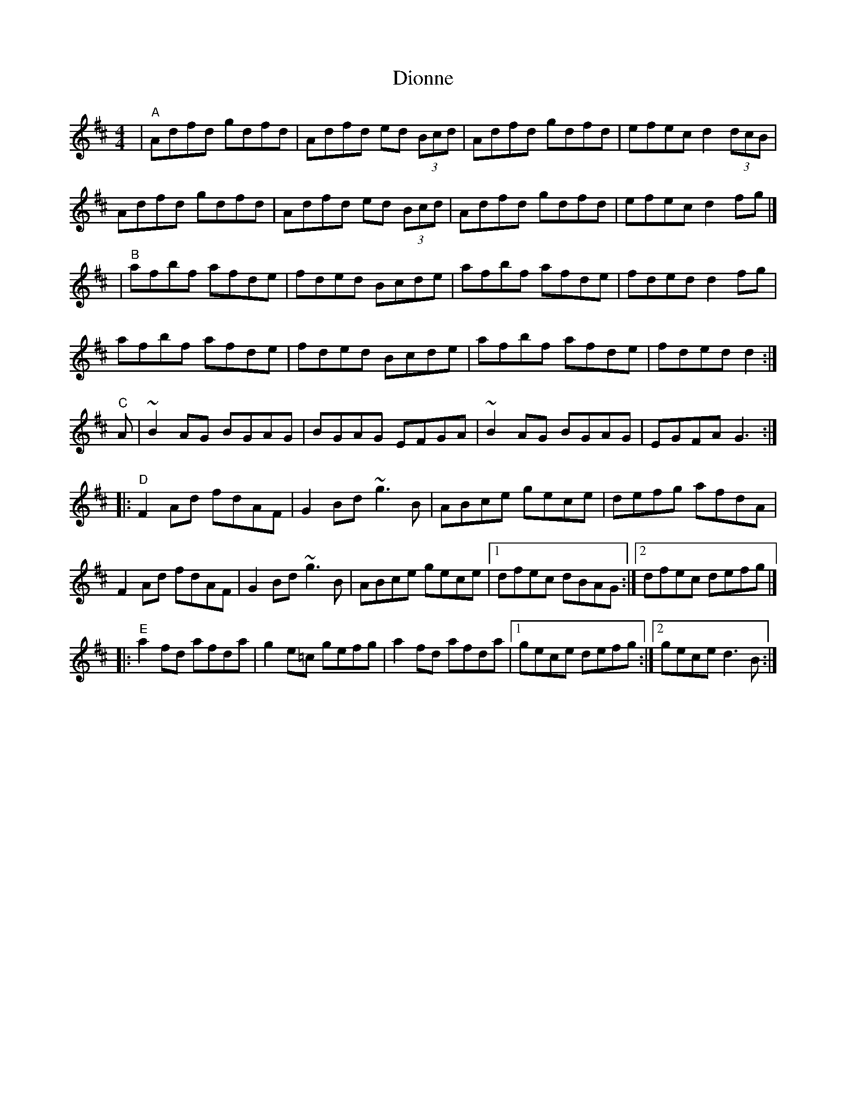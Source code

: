 X: 1
T: Dionne
Z: shaku
S: https://thesession.org/tunes/1364#setting1364
R: reel
M: 4/4
L: 1/8
K: Dmaj
|"A"Adfd gdfd|Adfd ed (3Bcd|Adfd gdfd|efec d2(3dcB|
Adfd gdfd|Adfd ed (3Bcd|Adfd gdfd|efec d2fg|]
|"B"afbf afde|fded Bcde|afbf afde|fded d2fg|
afbf afde|fded Bcde|afbf afde|fded d2:|
"C"A|~B2AG BGAG|BGAG EFGA|~B2AG BGAG|EGFA G3:|
|:"D"F2Ad fdAF|G2Bd ~g3B|ABce gece|defg afdA|
F2Ad fdAF|G2Bd ~g3B|ABce gece|[1 dfec dBAG:|[2 dfec defg|]
|:"E"a2fd afda|g2e=c gefg|a2fd afda|[1 gece defg:|[2 gece d3B:|

